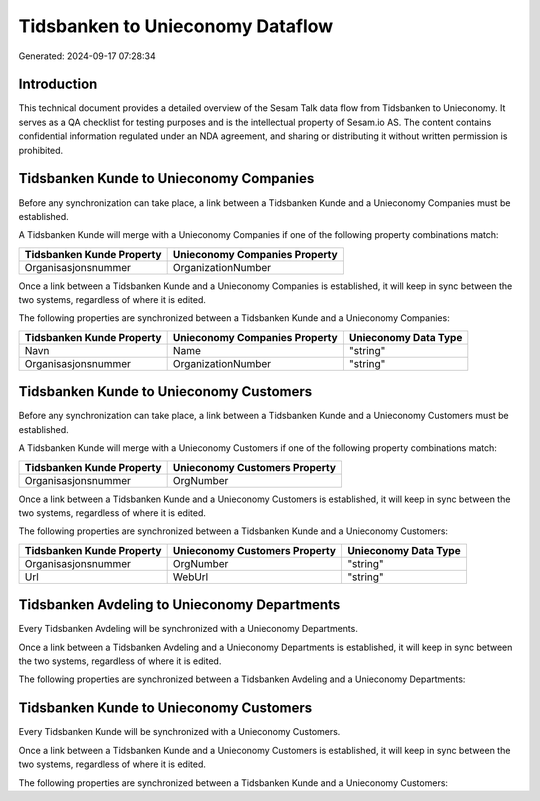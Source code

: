 =================================
Tidsbanken to Unieconomy Dataflow
=================================

Generated: 2024-09-17 07:28:34

Introduction
------------

This technical document provides a detailed overview of the Sesam Talk data flow from Tidsbanken to Unieconomy. It serves as a QA checklist for testing purposes and is the intellectual property of Sesam.io AS. The content contains confidential information regulated under an NDA agreement, and sharing or distributing it without written permission is prohibited.

Tidsbanken Kunde to Unieconomy Companies
----------------------------------------
Before any synchronization can take place, a link between a Tidsbanken Kunde and a Unieconomy Companies must be established.

A Tidsbanken Kunde will merge with a Unieconomy Companies if one of the following property combinations match:

.. list-table::
   :header-rows: 1

   * - Tidsbanken Kunde Property
     - Unieconomy Companies Property
   * - Organisasjonsnummer
     - OrganizationNumber

Once a link between a Tidsbanken Kunde and a Unieconomy Companies is established, it will keep in sync between the two systems, regardless of where it is edited.

The following properties are synchronized between a Tidsbanken Kunde and a Unieconomy Companies:

.. list-table::
   :header-rows: 1

   * - Tidsbanken Kunde Property
     - Unieconomy Companies Property
     - Unieconomy Data Type
   * - Navn
     - Name
     - "string"
   * - Organisasjonsnummer
     - OrganizationNumber
     - "string"


Tidsbanken Kunde to Unieconomy Customers
----------------------------------------
Before any synchronization can take place, a link between a Tidsbanken Kunde and a Unieconomy Customers must be established.

A Tidsbanken Kunde will merge with a Unieconomy Customers if one of the following property combinations match:

.. list-table::
   :header-rows: 1

   * - Tidsbanken Kunde Property
     - Unieconomy Customers Property
   * - Organisasjonsnummer
     - OrgNumber

Once a link between a Tidsbanken Kunde and a Unieconomy Customers is established, it will keep in sync between the two systems, regardless of where it is edited.

The following properties are synchronized between a Tidsbanken Kunde and a Unieconomy Customers:

.. list-table::
   :header-rows: 1

   * - Tidsbanken Kunde Property
     - Unieconomy Customers Property
     - Unieconomy Data Type
   * - Organisasjonsnummer
     - OrgNumber
     - "string"
   * - Url
     - WebUrl
     - "string"


Tidsbanken Avdeling to Unieconomy Departments
---------------------------------------------
Every Tidsbanken Avdeling will be synchronized with a Unieconomy Departments.

Once a link between a Tidsbanken Avdeling and a Unieconomy Departments is established, it will keep in sync between the two systems, regardless of where it is edited.

The following properties are synchronized between a Tidsbanken Avdeling and a Unieconomy Departments:

.. list-table::
   :header-rows: 1

   * - Tidsbanken Avdeling Property
     - Unieconomy Departments Property
     - Unieconomy Data Type


Tidsbanken Kunde to Unieconomy Customers
----------------------------------------
Every Tidsbanken Kunde will be synchronized with a Unieconomy Customers.

Once a link between a Tidsbanken Kunde and a Unieconomy Customers is established, it will keep in sync between the two systems, regardless of where it is edited.

The following properties are synchronized between a Tidsbanken Kunde and a Unieconomy Customers:

.. list-table::
   :header-rows: 1

   * - Tidsbanken Kunde Property
     - Unieconomy Customers Property
     - Unieconomy Data Type

